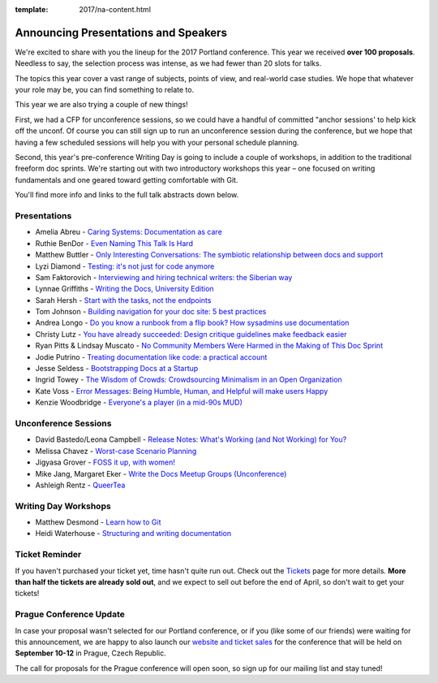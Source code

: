 :template: 2017/na-content.html

.. post:: Mar 13, 2017
   :tags: 2017, portland, speakers, presentations

Announcing Presentations and Speakers
=====================================

We're excited to share with you the lineup for the 2017 Portland conference. This year we received **over 100 proposals**. Needless to say, the selection process was intense, as we had fewer than 20 slots for talks.

The topics this year cover a vast range of subjects, points of view, and real-world case studies. We hope that whatever your role may be, you can find something to relate to.

This year we are also trying a couple of new things! 

First, we had a CFP for unconference sessions, so we could have a handful of committed "anchor sessions' to help kick off the unconf. Of course you can still sign up to run an unconference session during the conference, but we hope that having a few scheduled sessions will help you with your personal schedule planning.

Second, this year's pre-conference Writing Day is going to include a couple of workshops, in addition to the traditional freeform doc sprints. We're starting out with two introductory workshops this year – one focused on writing fundamentals and one geared toward getting comfortable with Git. 

You'll find more info and links to the full talk abstracts down below. 

Presentations
-------------

* Amelia Abreu - `Caring Systems: Documentation as care </conf/na/2017/speakers/#speaker-amelia-abreu>`_
* Ruthie BenDor - `Even Naming This Talk Is Hard </conf/na/2017/speakers/#speaker-ruthie-bendor>`_
* Matthew Buttler - `Only Interesting Conversations: The symbiotic relationship between docs and support </conf/na/2017/speakers/#speaker-matthew-buttler>`_
* Lyzi Diamond - `Testing: it's not just for code anymore </conf/na/2017/speakers/#speaker-lyzi-diamond>`_
* Sam Faktorovich - `Interviewing and hiring technical writers: the Siberian way </conf/na/2017/speakers/#speaker-sam-faktorovich>`_
* Lynnae Griffiths - `Writing the Docs, University Edition </conf/na/2017/speakers/#speaker-lynnae-griffiths>`_
* Sarah Hersh - `Start with the tasks, not the endpoints </conf/na/2017/speakers/#speaker-sarah-hersh>`_
* Tom Johnson - `Building navigation for your doc site: 5 best practices </conf/na/2017/speakers/#speaker-tom-johnson>`_
* Andrea Longo - `Do you know a runbook from a flip book? How sysadmins use documentation </conf/na/2017/speakers/#speaker-andrea-longo>`_
* Christy Lutz - `You have already succeeded: Design critique guidelines make feedback easier </conf/na/2017/speakers/#speaker-christy-lutz>`_
* Ryan Pitts & Lindsay Muscato - `No Community Members Were Harmed in the Making of This Doc Sprint </conf/na/2017/speakers/#speaker-ryan-pitts-lindsay-muscato>`_
* Jodie Putrino - `Treating documentation like code: a practical account </conf/na/2017/speakers/#speaker-jodie-putrino>`_
* Jesse Seldess - `Bootstrapping Docs at a Startup </conf/na/2017/speakers/#speaker-jesse-seldess>`_
* Ingrid Towey - `The Wisdom of Crowds: Crowdsourcing Minimalism in an Open Organization  </conf/na/2017/speakers/#speaker-ingrid-towey>`_
* Kate Voss - `Error Messages: Being Humble, Human, and Helpful will make users Happy </conf/na/2017/speakers/#speaker-kate-voss>`_
* Kenzie Woodbridge - `Everyone's a player (in a mid-90s MUD) </conf/na/2017/speakers/#speaker-kenzie-woodbridge>`_

Unconference Sessions
---------------------

* David Bastedo/Leona Campbell - `Release Notes: What's Working (and Not Working) for You? </conf/na/2017/speakers/#speaker-david-bastedoleona-campbell>`_
* Melissa Chavez - `Worst-case Scenario Planning </conf/na/2017/speakers/#speaker-melissa-chavez>`_
* Jigyasa Grover - `FOSS it up, with women! </conf/na/2017/speakers/#speaker-jigyasa-grover>`_
* Mike Jang, Margaret Eker - `Write the Docs Meetup Groups (Unconference) </conf/na/2017/speakers/#speaker-mike-jang>`_
* Ashleigh Rentz - `QueerTea </conf/na/2017/speakers/#speaker-ashleigh-rentz>`_


Writing Day Workshops
---------------------

* Matthew Desmond - `Learn how to Git </conf/na/2017/speakers/#speaker-matthew-desmond>`_
* Heidi Waterhouse - `Structuring and writing documentation </conf/na/2017/speakers/#speaker-heidi-waterhouse>`_

Ticket Reminder
---------------

If you haven't purchased your ticket yet, time hasn't quite run out. Check out the `Tickets <http://www.writethedocs.org/conf/na/2017/tickets/>`_ page for more details.
**More than half the tickets are already sold out**, and we expect to sell out before the end of April, so don't wait to get your tickets!

Prague Conference Update
------------------------

In case your proposal wasn't selected for our Portland conference, or if you
(like some of our friends) were waiting for this announcement, we are happy to
also launch our `website and ticket sales
<http://www.writethedocs.org/conf/eu/2017/news/announcing-website-tickets/>`_ for
the conference that will be held on **September 10-12** in Prague, Czech
Republic.

The call for proposals for the Prague conference will open soon, so sign up for our mailing list and stay tuned!
